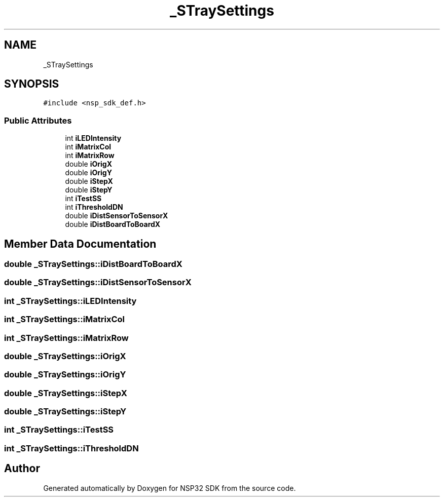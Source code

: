 .TH "_STraySettings" 3 "Tue Jan 31 2017" "Version v1.7" "NSP32 SDK" \" -*- nroff -*-
.ad l
.nh
.SH NAME
_STraySettings
.SH SYNOPSIS
.br
.PP
.PP
\fC#include <nsp_sdk_def\&.h>\fP
.SS "Public Attributes"

.in +1c
.ti -1c
.RI "int \fBiLEDIntensity\fP"
.br
.ti -1c
.RI "int \fBiMatrixCol\fP"
.br
.ti -1c
.RI "int \fBiMatrixRow\fP"
.br
.ti -1c
.RI "double \fBiOrigX\fP"
.br
.ti -1c
.RI "double \fBiOrigY\fP"
.br
.ti -1c
.RI "double \fBiStepX\fP"
.br
.ti -1c
.RI "double \fBiStepY\fP"
.br
.ti -1c
.RI "int \fBiTestSS\fP"
.br
.ti -1c
.RI "int \fBiThresholdDN\fP"
.br
.ti -1c
.RI "double \fBiDistSensorToSensorX\fP"
.br
.ti -1c
.RI "double \fBiDistBoardToBoardX\fP"
.br
.in -1c
.SH "Member Data Documentation"
.PP 
.SS "double _STraySettings::iDistBoardToBoardX"

.SS "double _STraySettings::iDistSensorToSensorX"

.SS "int _STraySettings::iLEDIntensity"

.SS "int _STraySettings::iMatrixCol"

.SS "int _STraySettings::iMatrixRow"

.SS "double _STraySettings::iOrigX"

.SS "double _STraySettings::iOrigY"

.SS "double _STraySettings::iStepX"

.SS "double _STraySettings::iStepY"

.SS "int _STraySettings::iTestSS"

.SS "int _STraySettings::iThresholdDN"


.SH "Author"
.PP 
Generated automatically by Doxygen for NSP32 SDK from the source code\&.
